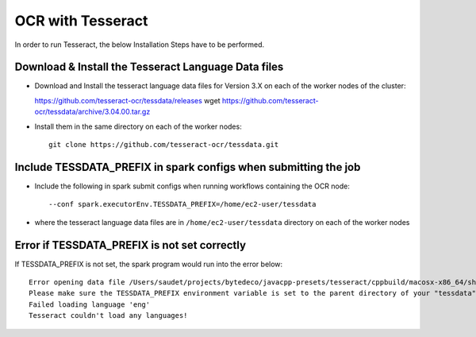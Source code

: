 OCR with Tesseract
==============

In order to run Tesseract, the below Installation Steps have to be performed.

Download & Install the Tesseract Language Data  files
-----------------------------------------------------

* Download and Install the tesseract language data files for Version 3.X on each of the worker nodes of the cluster::

  https://github.com/tesseract-ocr/tessdata/releases
  wget https://github.com/tesseract-ocr/tessdata/archive/3.04.00.tar.gz
  
* Install them in the same directory on each of the worker nodes::

    git clone https://github.com/tesseract-ocr/tessdata.git
  

Include TESSDATA_PREFIX in spark configs when submitting the job
-------------------------

* Include the following in spark submit configs when running workflows containing the OCR node::

    --conf spark.executorEnv.TESSDATA_PREFIX=/home/ec2-user/tessdata
    
* where the tesseract language data files are in ``/home/ec2-user/tessdata`` directory on each of the worker nodes

Error if TESSDATA_PREFIX is not set correctly
------------------

If TESSDATA_PREFIX is not set, the spark program would run into the error below::

    Error opening data file /Users/saudet/projects/bytedeco/javacpp-presets/tesseract/cppbuild/macosx-x86_64/share/tessdata/eng.traineddata
    Please make sure the TESSDATA_PREFIX environment variable is set to the parent directory of your "tessdata" directory.
    Failed loading language 'eng'
    Tesseract couldn't load any languages!
  
  

